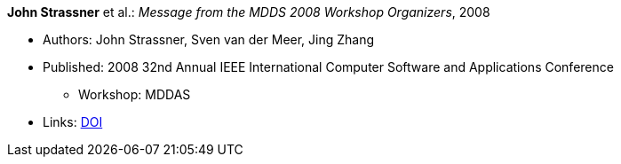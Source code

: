 *John Strassner* et al.: _Message from the MDDS 2008 Workshop Organizers_, 2008

* Authors: John Strassner, Sven van der Meer, Jing Zhang
* Published: 2008 32nd Annual IEEE International Computer Software and Applications Conference
  ** Workshop: MDDAS
* Links:
    link:https://doi.org/10.1109/COMPSAC.2008.269[DOI]

